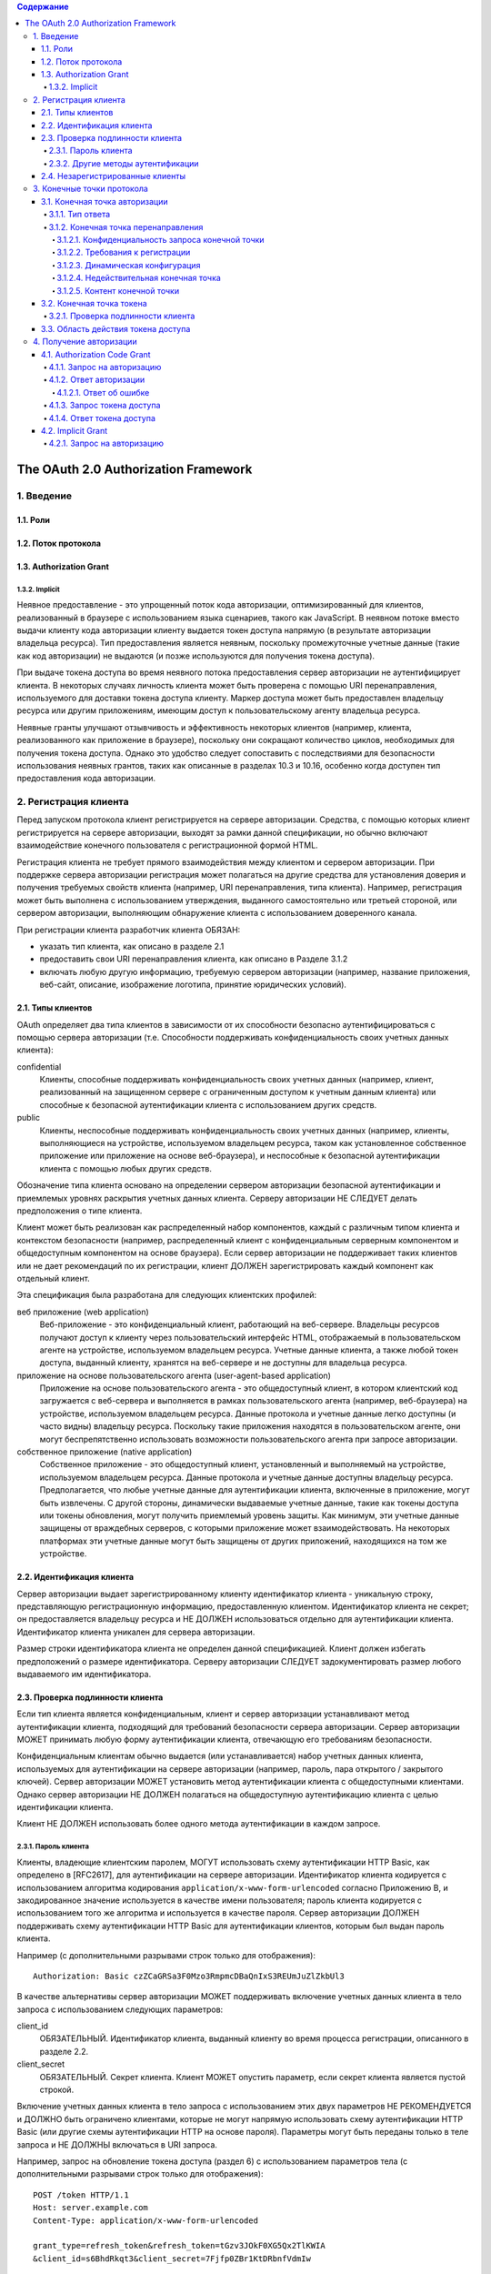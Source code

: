 .. contents:: Содержание
   :depth: 5

The OAuth 2.0 Authorization Framework
=====================================

1. Введение
-----------
1.1. Роли
~~~~~~~~~
1.2. Поток протокола
~~~~~~~~~~~~~~~~~~~~
1.3. Authorization Grant
~~~~~~~~~~~~~~~~~~~~~~~~
1.3.2. Implicit
^^^^^^^^^^^^^^^

Неявное предоставление - это упрощенный поток кода авторизации, оптимизированный для клиентов, реализованный в браузере с использованием языка сценариев, такого как JavaScript. В неявном потоке вместо выдачи клиенту кода авторизации клиенту выдается токен доступа напрямую (в результате авторизации владельца ресурса). Тип предоставления является неявным, поскольку промежуточные учетные данные (такие как код авторизации) не выдаются (и позже используются для получения токена доступа).

При выдаче токена доступа во время неявного потока предоставления сервер авторизации не аутентифицирует клиента. В некоторых случаях личность клиента может быть проверена с помощью URI перенаправления, используемого для доставки токена доступа клиенту. Маркер доступа может быть предоставлен владельцу ресурса или другим приложениям, имеющим доступ к пользовательскому агенту владельца ресурса.

Неявные гранты улучшают отзывчивость и эффективность некоторых клиентов (например, клиента, реализованного как приложение в браузере), поскольку они сокращают количество циклов, необходимых для получения токена доступа. Однако это удобство следует сопоставить с последствиями для безопасности использования неявных грантов, таких как описанные в разделах 10.3 и 10.16, особенно когда доступен тип предоставления кода авторизации.

2. Регистрация клиента
----------------------

Перед запуском протокола клиент регистрируется на сервере авторизации. Средства, с помощью которых клиент регистрируется на сервере авторизации, выходят за рамки данной спецификации, но обычно включают взаимодействие конечного пользователя с регистрационной формой HTML.

Регистрация клиента не требует прямого взаимодействия между клиентом и сервером авторизации. При поддержке сервера авторизации регистрация может полагаться на другие средства для установления доверия и получения требуемых свойств клиента (например, URI перенаправления, типа клиента). Например, регистрация может быть выполнена с использованием утверждения, выданного самостоятельно или третьей стороной, или сервером авторизации, выполняющим обнаружение клиента с использованием доверенного канала.

При регистрации клиента разработчик клиента ОБЯЗАН:

* указать тип клиента, как описано в разделе 2.1
* предоставить свои URI перенаправления клиента, как описано в Разделе 3.1.2
* включать любую другую информацию, требуемую сервером авторизации (например, название приложения, веб-сайт, описание, изображение логотипа, принятие юридических условий).

2.1. Типы клиентов
~~~~~~~~~~~~~~~~~~

OAuth определяет два типа клиентов в зависимости от их способности безопасно аутентифицироваться с помощью сервера авторизации (т.е. Способности поддерживать конфиденциальность своих учетных данных клиента):

confidential
    Клиенты, способные поддерживать конфиденциальность своих учетных данных (например, клиент, реализованный на защищенном сервере с ограниченным доступом к учетным данным клиента) или способные к безопасной аутентификации клиента с использованием других средств.

public
    Клиенты, неспособные поддерживать конфиденциальность своих учетных данных (например, клиенты, выполняющиеся на устройстве, используемом владельцем ресурса, таком как установленное собственное приложение или приложение на основе веб-браузера), и неспособные к безопасной аутентификации клиента с помощью любых других средств.

Обозначение типа клиента основано на определении сервером авторизации безопасной аутентификации и приемлемых уровнях раскрытия учетных данных клиента. Серверу авторизации НЕ СЛЕДУЕТ делать предположения о типе клиента.

Клиент может быть реализован как распределенный набор компонентов, каждый с различным типом клиента и контекстом безопасности (например, распределенный клиент с конфиденциальным серверным компонентом и общедоступным компонентом на основе браузера). Если сервер авторизации не поддерживает таких клиентов или не дает рекомендаций по их регистрации, клиент ДОЛЖЕН зарегистрировать каждый компонент как отдельный клиент.

Эта спецификация была разработана для следующих клиентских профилей:

веб приложение (web application)
    Веб-приложение - это конфиденциальный клиент, работающий на веб-сервере. Владельцы ресурсов получают доступ к клиенту через пользовательский интерфейс HTML, отображаемый в пользовательском агенте на устройстве, используемом владельцем ресурса. Учетные данные клиента, а также любой токен доступа, выданный клиенту, хранятся на веб-сервере и не доступны для владельца ресурса.

приложение на основе пользовательского агента (user-agent-based application)
    Приложение на основе пользовательского агента - это общедоступный клиент, в котором клиентский код загружается с веб-сервера и выполняется в рамках пользовательского агента (например, веб-браузера) на устройстве, используемом владельцем ресурса. Данные протокола и учетные данные легко доступны (и часто видны) владельцу ресурса. Поскольку такие приложения находятся в пользовательском агенте, они могут беспрепятственно использовать возможности пользовательского агента при запросе авторизации.

собственное приложение (native application)
    Собственное приложение - это общедоступный клиент, установленный и выполняемый на устройстве, используемом владельцем ресурса. Данные протокола и учетные данные доступны владельцу ресурса. Предполагается, что любые учетные данные для аутентификации клиента, включенные в приложение, могут быть извлечены. С другой стороны, динамически выдаваемые учетные данные, такие как токены доступа или токены обновления, могут получить приемлемый уровень защиты. Как минимум, эти учетные данные защищены от враждебных серверов, с которыми приложение может взаимодействовать. На некоторых платформах эти учетные данные могут быть защищены от других приложений, находящихся на том же устройстве.

2.2. Идентификация клиента
~~~~~~~~~~~~~~~~~~~~~~~~~~

Сервер авторизации выдает зарегистрированному клиенту идентификатор клиента - уникальную строку, представляющую регистрационную информацию, предоставленную клиентом. Идентификатор клиента не секрет; он предоставляется владельцу ресурса и НЕ ДОЛЖЕН использоваться отдельно для аутентификации клиента. Идентификатор клиента уникален для сервера авторизации.

Размер строки идентификатора клиента не определен данной спецификацией. Клиент должен избегать предположений о размере идентификатора. Серверу авторизации СЛЕДУЕТ задокументировать размер любого выдаваемого им идентификатора.

2.3. Проверка подлинности клиента
~~~~~~~~~~~~~~~~~~~~~~~~~~~~~~~~~

Если тип клиента является конфиденциальным, клиент и сервер авторизации устанавливают метод аутентификации клиента, подходящий для требований безопасности сервера авторизации. Сервер авторизации МОЖЕТ принимать любую форму аутентификации клиента, отвечающую его требованиям безопасности.

Конфиденциальным клиентам обычно выдается (или устанавливается) набор учетных данных клиента, используемых для аутентификации на сервере авторизации (например, пароль, пара открытого / закрытого ключей). Сервер авторизации МОЖЕТ установить метод аутентификации клиента с общедоступными клиентами. Однако сервер авторизации НЕ ДОЛЖЕН полагаться на общедоступную аутентификацию клиента с целью идентификации клиента.

Клиент НЕ ДОЛЖЕН использовать более одного метода аутентификации в каждом запросе.

2.3.1. Пароль клиента
^^^^^^^^^^^^^^^^^^^^^

Клиенты, владеющие клиентским паролем, МОГУТ использовать схему аутентификации HTTP Basic, как определено в [RFC2617], для аутентификации на сервере авторизации. Идентификатор клиента кодируется с использованием алгоритма кодирования ``application/x-www-form-urlencoded`` согласно Приложению B, и закодированное значение используется в качестве имени пользователя; пароль клиента кодируется с использованием того же алгоритма и используется в качестве пароля. Сервер авторизации ДОЛЖЕН поддерживать схему аутентификации HTTP Basic для аутентификации клиентов, которым был выдан пароль клиента.

Например (с дополнительными разрывами строк только для отображения)::

    Authorization: Basic czZCaGRSa3F0Mzo3RmpmcDBaQnIxS3REUmJuZlZkbUl3

В качестве альтернативы сервер авторизации МОЖЕТ поддерживать включение учетных данных клиента в тело запроса с использованием следующих параметров:

client_id
    ОБЯЗАТЕЛЬНЫЙ. Идентификатор клиента, выданный клиенту во время процесса регистрации, описанного в разделе 2.2.

client_secret
    ОБЯЗАТЕЛЬНЫЙ. Секрет клиента. Клиент МОЖЕТ опустить параметр, если секрет клиента является пустой строкой.

Включение учетных данных клиента в тело запроса с использованием этих двух параметров НЕ РЕКОМЕНДУЕТСЯ и ДОЛЖНО быть ограничено клиентами, которые не могут напрямую использовать схему аутентификации HTTP Basic (или другие схемы аутентификации HTTP на основе пароля). Параметры могут быть переданы только в теле запроса и НЕ ДОЛЖНЫ включаться в URI запроса.

Например, запрос на обновление токена доступа (раздел 6) с использованием параметров тела (с дополнительными разрывами строк только для отображения)::

    POST /token HTTP/1.1
    Host: server.example.com
    Content-Type: application/x-www-form-urlencoded

    grant_type=refresh_token&refresh_token=tGzv3JOkF0XG5Qx2TlKWIA
    &client_id=s6BhdRkqt3&client_secret=7Fjfp0ZBr1KtDRbnfVdmIw

Сервер авторизации ДОЛЖЕН требовать использования TLS, как описано в разделе 1.6, при отправке запросов с использованием аутентификации по паролю.

Поскольку этот метод аутентификации клиента включает в себя пароль, сервер авторизации ДОЛЖЕН защищать любую конечную точку, использующую его, от brute force атак.

2.3.2. Другие методы аутентификации
^^^^^^^^^^^^^^^^^^^^^^^^^^^^^^^^^^^

Сервер авторизации МОЖЕТ поддерживать любую подходящую схему аутентификации HTTP, соответствующую его требованиям безопасности. При использовании других методов аутентификации сервер авторизации ДОЛЖЕН определить соответствие между идентификатором клиента (регистрационной записью) и схемой аутентификации.

2.4. Незарегистрированные клиенты
~~~~~~~~~~~~~~~~~~~~~~~~~~~~~~~~~

Эта спецификация не исключает использования незарегистрированных клиентов. Однако использование таких клиентов выходит за рамки данной спецификации и требует дополнительного анализа безопасности и анализа влияния на совместимость.

3. Конечные точки протокола
---------------------------

В процессе авторизации используются две конечные точки сервера авторизации (ресурсы HTTP):

* Конечная точка авторизации - используется клиентом для получения авторизации от владельца ресурса через перенаправление пользовательского агента.
* Конечная точка токена - используется клиентом для обмена разрешения авторизации на токен доступа, обычно с аутентификацией клиента.

А также одна клиентская конечная точка:

* Конечная точка перенаправления - используется сервером авторизации для возврата клиенту ответов, содержащих учетные данные авторизации, через пользовательский агент владельца ресурса.

Не каждый тип разрешения на авторизацию использует обе конечные точки. Типы предоставления расширений МОГУТ определять дополнительные конечные точки по мере необходимости.

3.1. Конечная точка авторизации
~~~~~~~~~~~~~~~~~~~~~~~~~~~~~~~

Конечная точка авторизации используется для взаимодействия с владельцем ресурса и получения разрешения на авторизацию. Сервер авторизации ДОЛЖЕН сначала проверить личность владельца ресурса. Способ, которым сервер авторизации аутентифицирует владельца ресурса (например, имя пользователя и пароль для входа, файлы cookie сеанса), выходит за рамки данной спецификации.

Средства, с помощью которых клиент получает местоположение конечной точки авторизации, выходят за рамки данной спецификации, но местоположение обычно указывается в документации службы.

URI конечной точки МОЖЕТ включать компонент запроса в формате ``application/x-www-form-urlencoded`` (согласно Приложению B) ([RFC3986] раздел 3.4), который ДОЛЖЕН быть сохранен при добавлении дополнительных параметров запроса. URI конечной точки НЕ ДОЛЖЕН включать компонент фрагмента.

Поскольку запросы к конечной точке авторизации приводят к аутентификации пользователя и передаче учетных данных в открытом виде (в HTTP-ответе), сервер авторизации ДОЛЖЕН требовать использования TLS, как описано в разделе 1.6, при отправке запросов к конечной точке авторизации.

Сервер авторизации ДОЛЖЕН поддерживать использование метода HTTP "GET" [RFC2616] для конечной точки авторизации, а также МОЖЕТ поддерживать использование метода "POST".

Параметры, отправленные без значения, ДОЛЖНЫ обрабатываться так, как если бы они не были включены в запрос. Сервер авторизации ДОЛЖЕН игнорировать нераспознанные параметры запроса. Параметры запроса и ответа НЕ ДОЛЖНЫ включаться более одного раза.

3.1.1. Тип ответа
^^^^^^^^^^^^^^^^^

Конечная точка авторизации используется потоками типа предоставления кода авторизации и неявного типа предоставления. Клиент информирует сервер авторизации о желаемом типе гранта, используя следующий параметр:

response_type
    ОБЯЗАТЕЛЬНЫЙ. Значение ДОЛЖНО быть одним из ``code`` для запроса кода авторизации, как описано в разделе 4.1.1, ``token`` для запроса маркера доступа (неявное предоставление), как описано в разделе 4.2.1, или зарегистрированного значения расширения, как описано в Раздел 8.4.

Типы ответов расширения МОГУТ содержать список значений, разделенных пробелами (``%x20``), где порядок значений не имеет значения (например, тип ответа ``a b`` такой же, как ``b a``). Значение таких составных типов ответов определяется их соответствующими спецификациями.

Если в запросе авторизации отсутствует параметр response_type или если тип ответа не понят, сервер авторизации ДОЛЖЕН вернуть ответ с ошибкой, как описано в разделе 4.1.2.1.

3.1.2. Конечная точка перенаправления
^^^^^^^^^^^^^^^^^^^^^^^^^^^^^^^^^^^^^
После завершения взаимодействия с владельцем ресурса сервер авторизации направляет пользовательский агент владельца ресурса обратно клиенту. Сервер авторизации перенаправляет пользовательского агента к конечной точке перенаправления клиента, ранее установленной с сервером авторизации во время процесса регистрации клиента или при выполнении запроса авторизации.

URI конечной точки перенаправления ДОЛЖЕН быть абсолютным URI, как определено в разделе 4.3 [RFC3986]. URI конечной точки МОЖЕТ включать компонент запроса в формате ``application/x-www-form-urlencoded`` (согласно Приложению B) ([RFC3986] раздел 3.4), который ДОЛЖЕН быть сохранен при добавлении дополнительных параметров запроса. URI конечной точки НЕ ДОЛЖЕН включать компонент фрагмента.

3.1.2.1. Конфиденциальность запроса конечной точки
##################################################

Конечной точке перенаправления СЛЕДУЕТ требовать использования TLS, как описано в разделе 1.6, когда запрашиваемый тип ответа - ``code`` или ``token``, или когда запрос перенаправления приведет к передаче конфиденциальных учетных данных по открытой сети. Эта спецификация не требует обязательного использования TLS, поскольку на момент написания этой статьи требование развертывания TLS от клиентов было серьезным препятствием для многих разработчиков клиентов. Если TLS недоступен, серверу авторизации СЛЕДУЕТ предупредить владельца ресурса о небезопасной конечной точке до перенаправления (например, отображать сообщение во время запроса авторизации).

Отсутствие безопасности на транспортном уровне может серьезно повлиять на безопасность клиента и защищенных ресурсов, к которым ему разрешен доступ. Использование безопасности транспортного уровня особенно важно, когда процесс авторизации используется клиентом как форма делегированной аутентификации конечного пользователя (например, сторонняя служба входа в систему).

3.1.2.2. Требования к регистрации
#################################

Сервер авторизации ДОЛЖЕН требовать, чтобы следующие клиенты зарегистрировали свою конечную точку перенаправления:

* Публичные клиента (public).
* Конфиденциальные клиенты, использующие неявный тип предоставления (implicit).

Серверу авторизации СЛЕДУЕТ требовать, чтобы все клиенты зарегистрировали свою конечную точку перенаправления до использования конечной точки авторизации.

Серверу авторизации СЛЕДУЕТ требовать, чтобы клиент предоставил полный URI перенаправления (клиент МОЖЕТ использовать параметр запроса «состояние» для достижения индивидуальной настройки каждого запроса). Если требование регистрации полного URI перенаправления невозможно, серверу авторизации СЛЕДУЕТ потребовать регистрацию схемы URI, полномочий и пути (позволяя клиенту динамически изменять только компонент запроса URI перенаправления при запросе авторизации).

Сервер авторизации МОЖЕТ позволить клиенту зарегистрировать несколько конечных точек перенаправления.

Отсутствие требования регистрации URI перенаправления может позволить злоумышленнику использовать конечную точку авторизации в качестве открытого перенаправителя, как описано в Разделе 10.15.

3.1.2.3. Динамическая конфигурация
##################################

Если было зарегистрировано несколько URI перенаправления, если была зарегистрирована только часть URI перенаправления или если URI перенаправления не был зарегистрирован, клиент ДОЛЖЕН включить URI перенаправления в запрос авторизации с использованием параметра запроса redirect_uri.

Когда URI перенаправления включен в запрос авторизации, сервер авторизации ДОЛЖЕН сравнить и сопоставить полученное значение по крайней мере с одним из зарегистрированных URI перенаправления (или компонентов URI), как определено в разделе 6 [RFC3986], если какие-либо URI перенаправления были зарегистрированы . Если регистрация клиента включала полный URI перенаправления, сервер авторизации ДОЛЖЕН сравнить два URI, используя простое сравнение строк, как определено в разделе 6.2.1 [RFC3986].

3.1.2.4. Недействительная конечная точка
########################################

Если запрос авторизации не проходит проверку из-за отсутствия, недопустимого или несоответствующего URI перенаправления, серверу авторизации СЛЕДУЕТ проинформировать владельца ресурса об ошибке и НЕ ДОЛЖНО автоматически перенаправлять пользовательский агент на недопустимый URI перенаправления.

3.1.2.5. Контент конечной точки
###############################

Запрос перенаправления к конечной точке клиента обычно приводит к ответу документа HTML, обрабатываемому пользовательским агентом. Если ответ HTML обслуживается непосредственно в результате запроса перенаправления, любой сценарий, включенный в документ HTML, будет выполняться с полным доступом к URI перенаправления и учетным данным, которые он содержит.

Клиенту НЕ СЛЕДУЕТ включать какие-либо сторонние скрипты (например, стороннюю аналитику, социальные плагины, рекламные сети) в ответ конечной точки перенаправления. Вместо этого ему СЛЕДУЕТ извлечь учетные данные из URI и снова перенаправить пользовательский агент на другую конечную точку, не раскрывая учетные данные (в URI или в другом месте). Если сторонние скрипты включены, клиент ДОЛЖЕН гарантировать, что его собственные скрипты (используемые для извлечения и удаления учетных данных из URI) будут выполнены первыми.

3.2. Конечная точка токена
~~~~~~~~~~~~~~~~~~~~~~~~~~

Конечная точка токена используется клиентом для получения токена доступа путем предоставления разрешения на авторизацию или токена обновления. Конечная точка токена используется с каждым предоставлением авторизации, за исключением неявного типа предоставления (поскольку токен доступа выдается напрямую).

Средства, с помощью которых клиент получает местоположение конечной точки токена, выходят за рамки данной спецификации, но местоположение обычно указывается в документации службы.

URI конечной точки МОЖЕТ включать компонент запроса в формате ``application/x-www-form-urlencoded`` (согласно Приложению B) ([RFC3986] раздел 3.4), который ДОЛЖЕН быть сохранен при добавлении дополнительных параметров запроса. URI конечной точки НЕ ДОЛЖЕН включать компонент фрагмента.

Поскольку запросы к конечной точке токена приводят к передаче учетных данных в открытом виде (в запросе и ответе HTTP), сервер авторизации ДОЛЖЕН требовать использования TLS, как описано в разделе 1.6, при отправке запросов конечной точке токена.

Клиент ДОЛЖЕН использовать метод HTTP "POST" при выполнении запросов токена доступа.

Параметры, отправленные без значения, ДОЛЖНЫ обрабатываться так, как если бы они не были включены в запрос. Сервер авторизации ДОЛЖЕН игнорировать нераспознанные параметры запроса. Параметры запроса и ответа НЕ ДОЛЖНЫ включаться более одного раза.

3.2.1. Проверка подлинности клиента
^^^^^^^^^^^^^^^^^^^^^^^^^^^^^^^^^^^

Конфиденциальные клиенты или другие клиенты, выдавшие учетные данные клиента, ДОЛЖНЫ пройти аутентификацию на сервере авторизации, как описано в разделе 2.3, при выполнении запросов к конечной точке токена. Аутентификация клиента используется для:

* Обеспечение привязки токенов обновления и кодов авторизации к клиенту, которому они были выданы. Аутентификация клиента имеет решающее значение, когда код авторизации передается в конечную точку перенаправления по незащищенному каналу или когда URI перенаправления не зарегистрирован полностью.

* Восстановление после взлома клиента путем отключения клиента или изменения его учетных данных, что не позволяет злоумышленнику злоупотреблять украденными токенами обновления. Изменение одного набора учетных данных клиента происходит значительно быстрее, чем отзыв всего набора токенов обновления.

* Внедрение передовых методов управления аутентификацией, которые требуют периодической ротации учетных данных. Ротация всего набора токенов обновления может быть сложной задачей, в то время как ротация одного набора учетных данных клиента значительно проще.

Клиент МОЖЕТ использовать параметр запроса ``client_id`` для идентификации себя при отправке запросов к конечной точке токена. В запросе "authorization_code" "grant_type" к конечной точке токена неаутентифицированный клиент ДОЛЖЕН отправить свой ``client_id``, чтобы не допустить непреднамеренного принятия кода, предназначенного для клиента с другим ``client_id``. Это защищает клиента от подмены кода аутентификации. (Это не обеспечивает дополнительной безопасности для защищаемого ресурса.)

3.3. Область действия токена доступа
~~~~~~~~~~~~~~~~~~~~~~~~~~~~~~~~~~~~

Конечные точки авторизации и токена позволяют клиенту указать область запроса доступа с помощью параметра запроса ``scope``. В свою очередь, сервер авторизации использует параметр ответа ``scope``, чтобы информировать клиента об области действия выданного токена доступа.

Значение параметра ``scope`` выражается в виде списка строк, разделенных пробелами и чувствительных к регистру. Строки определяются сервером авторизации. Если значение содержит несколько строк, разделенных пробелами, их порядок не имеет значения, и каждая строка добавляет дополнительный диапазон доступа к запрошенной области. ::

    scope       = scope-token *( SP scope-token )
    scope-token = 1*( %x21 / %x23-5B / %x5D-7E )

Сервер авторизации МОЖЕТ полностью или частично игнорировать область действия, запрошенную клиентом, на основе политики сервера авторизации или инструкций владельца ресурса. Если область выданного токена доступа отличается от области, запрошенной клиентом, сервер авторизации ДОЛЖЕН включить параметр ответа "scope", чтобы информировать клиента о фактически предоставленной области.

Если клиент пропускает параметр области при запросе авторизации, сервер авторизации ДОЛЖЕН либо обработать запрос, используя предварительно определенное значение по умолчанию, либо отклонить запрос, указывая на недопустимую область действия. Серверу авторизации СЛЕДУЕТ задокументировать свои требования к области и значение по умолчанию (если определено).

4. Получение авторизации
------------------------

Чтобы запросить токен доступа, клиент получает разрешение от владельца ресурса. Авторизация выражается в форме предоставления авторизации, которую клиент использует для запроса токена доступа. OAuth определяет четыре типа предоставления: код авторизации, неявный, учетные данные пароля владельца ресурса и учетные данные клиента. Он также предоставляет механизм расширения для определения дополнительных типов грантов.

4.1. Authorization Code Grant
~~~~~~~~~~~~~~~~~~~~~~~~~~~~~

Тип предоставления кода авторизации используется для получения как токенов доступа, так и токенов обновления и оптимизирован для конфиденциальных клиентов. Поскольку это поток на основе перенаправления, клиент должен иметь возможность взаимодействовать с пользовательским агентом владельца ресурса (обычно веб-браузером) и принимать входящие запросы (через перенаправление) от сервера авторизации. ::

     +----------+
     | Владелец |
     | ресурса  |
     |          |
     +----------+
          ^
          |
         (B)
     +----|-----+        Идентификация клиента               +---------------+
     |         -+----(A)-- & Перенаправление URI ----------->|               |
     |  User-   |                                            |     Сервер    |
     |  Agent  -+----(B)-- Пользователь аутентифицируется -->|  авторизации  |
     |          |                                            |               |
     |         -+----(C)-- Код авторизации -----------------<|               |
     +-|----|---+                                            +---------------+
       |    |                                                    ^      v
      (A)  (C)                                                   |      |
       |    |                                                    |      |
       ^    v                                                    |      |
     +---------+                                                 |      |
     |         |>---(D)-- Код авторизации -----------------------'      |
     | Клиент  |          & Перенаправление URI                         |
     |         |                                                        |
     |         |<---(E)----- Токен доступа -----------------------------'
     +---------+       (w/ Опционально Refresh Token)

     Примечание: Строки, иллюстрирующие шаги (A), (B) и (C),
     разбиты на две части по мере их прохождения через пользовательский агент.

                     Рисунок 3: Authorization Code Flow

Схема, показанная на рисунке 3, включает следующие шаги:

:(A): Клиент инициирует поток, направляя пользовательский агент владельца ресурса к конечной точке авторизации. Клиент включает в себя свой идентификатор клиента, запрошенную область, локальное состояние и URI перенаправления, на который сервер авторизации отправит пользовательский агент обратно после предоставления (или отказа) доступа.

:(B): Сервер авторизации аутентифицирует владельца ресурса (через пользовательский агент) и устанавливает, предоставляет ли владелец ресурса или отклоняет запрос доступа клиента.

:(C): Предполагая, что владелец ресурса предоставляет доступ, сервер авторизации перенаправляет пользовательский агент обратно клиенту, используя URI перенаправления, предоставленный ранее (в запросе или во время регистрации клиента). URI перенаправления включает код авторизации и любое локальное состояние, предоставленное клиентом ранее.

:(D): Клиент запрашивает токен доступа у конечной точки токена сервера авторизации, включая код авторизации, полученный на предыдущем шаге. При выполнении запроса клиент аутентифицируется на сервере авторизации. Клиент включает URI перенаправления, используемый для получения кода авторизации для проверки.

:(E): Сервер авторизации аутентифицирует клиента, проверяет код авторизации и гарантирует, что полученный URI перенаправления совпадает с URI, используемым для перенаправления клиента на этапе (C). Если он действителен, сервер авторизации отвечает токеном доступа и, необязательно, токеном обновления.

4.1.1. Запрос на авторизацию
^^^^^^^^^^^^^^^^^^^^^^^^^^^^

Клиент создает URI запроса, добавляя следующие параметры к компоненту запроса URI конечной точки авторизации, используя формат ``application/x-www-form-urlencoded`` согласно Приложению B:

response_type
    ОБЯЗАТЕЛЬНЫЙ. Значение ДОЛЖНО быть установлено на ``code``.

client_id
    ОБЯЗАТЕЛЬНЫЙ. Идентификатор клиента, как описано в разделе 2.2.

redirect_uri
    НЕ ОБЯЗАТЕЛЬНЫЙ. Как описано в разделе 3.1.2.

scope
    область действия запроса доступа, описанная раздел 3.3.

state
    РЕКОМЕНДУЕМЫЕ. Непрозрачное значение, используемое клиентом для поддержания состояния между запросом и обратным вызовом. Сервер авторизации включает это значение при перенаправлении пользовательского агента обратно клиенту. Параметр СЛЕДУЕТ использовать для предотвращения подделки межсайтовых запросов, как описано в Разделе 10.12.

Клиент направляет владельца ресурса к сконструированному URI, используя ответ перенаправления HTTP, или другими способами, доступными ему через пользовательский агент.

Например, клиент указывает пользовательскому агенту выполнить следующий HTTP-запрос с использованием TLS (с дополнительными разрывами строк только для отображения)::

    GET /authorize?response_type=code&client_id=s6BhdRkqt3&state=xyz
        &redirect_uri=https%3A%2F%2Fclient%2Eexample%2Ecom%2Fcb HTTP/1.1
    Host: server.example.com

Сервер авторизации проверяет запрос, чтобы убедиться, что все необходимые параметры присутствуют и действительны. Если запрос действителен, сервер авторизации аутентифицирует владельца ресурса и получает решение об авторизации (запрашивая у владельца ресурса или устанавливая одобрение другими способами).

Когда решение принято, сервер авторизации направляет пользовательского агента на предоставленный клиентский URI перенаправления, используя ответ перенаправления HTTP или другие средства, доступные ему через пользовательский агент.

4.1.2. Ответ авторизации
^^^^^^^^^^^^^^^^^^^^^^^^

Если владелец ресурса предоставляет запрос доступа, сервер авторизации выдает код авторизации и доставляет его клиенту, добавляя следующие параметры в компонент запроса URI перенаправления, используя формат ``application/x-www-form-urlencoded``, согласно Приложению B:

code
    ОБЯЗАТЕЛЬНЫЙ. Код авторизации, сгенерированный сервером авторизации. Код авторизации ДОЛЖЕН истечь вскоре после его выдачи, чтобы снизить риск утечки. РЕКОМЕНДУЕТСЯ максимальное время жизни кода авторизации 10 минут. Клиент НЕ ДОЛЖЕН использовать код авторизации более одного раза. Если код авторизации используется более одного раза, сервер авторизации ДОЛЖЕН отклонить запрос и ДОЛЖЕН отозвать (когда это возможно) все токены, ранее выпущенные на основе этого кода авторизации. Код авторизации привязан к идентификатору клиента и URI перенаправления.

state
    ОБЯЗАТЕЛЬНЫЙ, если параметр ``state`` присутствовал в запросе авторизации клиента. Точное значение, полученное от клиента.

Например, сервер авторизации перенаправляет пользовательского агента, отправляя следующий HTTP-ответ::

    HTTP/1.1 302 Found
    Location: https://client.example.com/cb?code=SplxlOBeZQQYbYS6WxSbIA&state=xyz

Клиент ДОЛЖЕН игнорировать нераспознанные параметры ответа. Размер строки кода авторизации в данной спецификации не определен. Клиент должен избегать предположений о размерах кодовых значений. Серверу авторизации СЛЕДУЕТ задокументировать размер любого значения, которое он выдает.

4.1.2.1. Ответ об ошибке
########################

Если запрос не выполняется из-за отсутствия, недопустимого или несоответствующего URI перенаправления, или если идентификатор клиента отсутствует или недействителен, сервер авторизации ДОЛЖЕН сообщить владельцу ресурса об ошибке и НЕ ДОЛЖЕН автоматически перенаправлять пользовательский агент на недопустимый URI перенаправления.

Если владелец ресурса отклоняет запрос доступа или если запрос не выполняется по причинам, отличным от отсутствующего или недействительного URI перенаправления, сервер авторизации информирует клиента, добавляя следующие параметры в компонент запроса URI перенаправления, используя ``application/x-www-form-urlencoded`` согласно Приложению B:

error
    ОБЯЗАТЕЛЬНЫЙ. Один из следующих кодов ошибки ASCII [USASCII]:

    invalid_request
        В запросе отсутствует обязательный параметр, он включает недопустимое значение параметра, включает параметр более одного раза или имеет другой неправильный формат.

    unauthorized_client
        Клиент не авторизован для запроса кода авторизации с помощью этого метода.

    access_denied
        Владелец ресурса или сервер авторизации отклонил запрос.

    unsupported_response_type
        Сервер авторизации не поддерживает получение кода авторизации с помощью этого метода.

    invalid_scope
        Запрошенная область недопустима, неизвестна или имеет неправильный формат.

    server_error
        Сервер авторизации обнаружил непредвиденное условие, которое помешало ему выполнить запрос. (Этот код ошибки необходим, потому что код состояния HTTP 500 Internal Server Error не может быть возвращен клиенту через перенаправление HTTP.)

    temporary_unavailable
        Сервер авторизации в настоящее время не может обработать запрос из-за временной перегрузки или обслуживания сервера. (Этот код ошибки необходим, потому что код состояния HTTP 503 Service Unavailable не может быть возвращен клиенту через перенаправление HTTP.)

    Значения параметра ``error`` НЕ ДОЛЖНЫ включать символы вне набора ``%x20-21 / %x23-5B / %x5D-7E``.

error_description
    НЕ ОБЯЗАТЕЛЬНЫЙ. Удобочитаемый текст ASCII [USASCII], содержащий дополнительную информацию, которая помогает разработчику клиента понять возникшую ошибку. Значения параметра ``error_description`` НЕ ДОЛЖНЫ включать символы вне набора ``%x20-21 / %x23-5B / %x5D-7E``.

error_uri
    НЕ ОБЯЗАТЕЛЬНЫЙ. URI, идентифицирующий удобочитаемую веб-страницу с информацией об ошибке, используемый для предоставления разработчику клиента дополнительной информации об ошибке. Значения параметра ``error_uri`` ДОЛЖНЫ соответствовать синтаксису ссылки URI и, следовательно, НЕ ДОЛЖНЫ включать символы вне набора ``%x21 / %x23-5B / %x5D-7E``.

state
    ОБЯЗАТЕЛЬНЫЙ, если параметр ``state`` присутствовал в запросе авторизации клиента. Точное значение, полученное от клиента.

Например, сервер авторизации перенаправляет пользовательского агента, отправляя следующий HTTP-ответ::

    HTTP/1.1 302 Found
    Location: https://client.example.com/cb?error=access_denied&state=xyz

4.1.3. Запрос токена доступа
^^^^^^^^^^^^^^^^^^^^^^^^^^^^

Клиент делает запрос к конечной точке токена, отправляя следующие параметры в формате ``application/x-www-form-urlencoded`` согласно Приложению B с кодировкой символов UTF-8 в теле объекта HTTP-запроса:

grant_type
    ОБЯЗАТЕЛЬНЫЙ. Значение ДОЛЖНО быть установлено на «authorization_code».

code
    ОБЯЗАТЕЛЬНЫЙ. Код авторизации, полученный от сервера авторизации.

redirect_uri
    ОБЯЗАТЕЛЬНЫЙ, если параметр «redirect_uri» был включен в запрос авторизации, как описано в разделе 4.1.1, и их значения ДОЛЖНЫ быть идентичными.

client_id
    ОБЯЗАТЕЛЬНЫЙ, если клиент не аутентифицируется на сервере авторизации, как описано в разделе 3.2.1.

Если тип клиента является конфиденциальным или клиенту были выданы учетные данные клиента (или назначены другие требования аутентификации), клиент ДОЛЖЕН пройти аутентификацию на сервере авторизации, как описано в разделе 3.2.1.

Например, клиент выполняет следующий HTTP-запрос с использованием TLS (с дополнительными разрывами строк только для отображения)::

    POST /token HTTP/1.1
    Host: server.example.com
    Authorization: Basic czZCaGRSa3F0MzpnWDFmQmF0M2JW
    Content-Type: application/x-www-form-urlencoded

    grant_type=authorization_code&code=SplxlOBeZQQYbYS6WxSbIA
    &redirect_uri=https%3A%2F%2Fclient%2Eexample%2Ecom%2Fcb

Сервер авторизации ДОЛЖЕН:

* требовать аутентификацию клиента для конфиденциальных клиентов или для любого клиента, которому были выданы учетные данные клиента (или с другими требованиями аутентификации),

* аутентифицировать клиента, если аутентификация клиента включена,

* убедиться, что код авторизации был выдан аутентифицированному конфиденциальному клиенту, или, если клиент является общедоступным, убедиться, что код был выдан на ``client_id`` в запросе,

* убедиться, что код авторизации действителен, и

* убедиться, что параметр ``redirect_uri`` присутствует, если параметр ``redirect_uri`` был включен в первоначальный запрос авторизации, как описано в разделе 4.1.1, и если он включен, убедиться, что их значения идентичны.

4.1.4. Ответ токена доступа
^^^^^^^^^^^^^^^^^^^^^^^^^^^

Если запрос токена доступа действителен и авторизован, сервер авторизации выдает токен доступа и дополнительный токен обновления, как описано в Разделе 5.1. Если запрос аутентификации клиента завершился неудачно или недействителен, сервер авторизации возвращает ответ об ошибке, как описано в Разделе 5.2.

Пример успешного ответа::

    HTTP/1.1 200 OK
    Content-Type: application/json;charset=UTF-8
    Cache-Control: no-store
    Pragma: no-cache

    {
        "access_token":"2YotnFZFEjr1zCsicMWpAA",
        "token_type":"example",
        "expires_in":3600,
        "refresh_token":"tGzv3JOkF0XG5Qx2TlKWIA",
        "example_parameter":"example_value"
    }

4.2. Implicit Grant
~~~~~~~~~~~~~~~~~~~

Неявный тип предоставления используется для получения токенов доступа (он не поддерживает выдачу токенов обновления) и оптимизирован для общедоступных клиентов, которые, как известно, работают с определенным URI перенаправления. Эти клиенты обычно реализуются в браузере с использованием языка сценариев, например JavaScript.

Поскольку это поток на основе перенаправления, клиент должен иметь возможность взаимодействовать с пользовательским агентом владельца ресурса (обычно веб-браузером) и принимать входящие запросы (через перенаправление) от сервера авторизации.

В отличие от типа предоставления кода авторизации, в котором клиент делает отдельные запросы на авторизацию и для токена доступа, клиент получает токен доступа в результате запроса авторизации.

Неявный тип предоставления не включает аутентификацию клиента и зависит от присутствия владельца ресурса и регистрации URI перенаправления. Поскольку токен доступа закодирован в URI перенаправления, он может быть доступен владельцу ресурса и другим приложениям, находящимся на том же устройстве. ::

    +----------+
    | Владелец |
    | ресурса  |
    |          |
    +----------+
         ^
         |
        (B)
    +----|-----+          Идентификация клиента             +---------------+
    |         -+----(A)-- & Перенаправление URI ----------->|               |
    |  User-   |                                            |     Сервер    |
    |  Agent  -|----(B)-- Пользователь аутентифицируется -->|  авторизации  |
    |          |                                            |               |
    |          |<---(C)--- Перенаправление URI ------------<|               |
    |          |          с токеном доступа                 +---------------+
    |          |            во фрагменте
    |          |                                    +---------------+
    |          |----(D)--- Перенаправление URI ---->|   Клиентский  |
    |          |          без фрагмента             |     ресурс    |
    |          |                                    |  размещенный  |
    |     (F)  |<---(E)------- Скрипт -------------<|  в Интернете  |
    |          |                                    +---------------+
    +-|--------+
      |    |
     (A)  (G) Токен доступа
      |    |
      ^    v
    +---------+
    |         |
    | Клиент  |
    |         |
    +---------+

    Примечание: строки, иллюстрирующие шаги (A) и (B),
    разбиты на две части по мере их прохождения через пользовательский агент.

                       Рисунок 4: Implicit Grant Flow

Схема, показанная на рисунке 4, включает следующие шаги:

:(A): Клиент инициирует поток, направляя пользовательский агент владельца ресурса к конечной точке авторизации. Клиент включает в себя свой идентификатор клиента, запрошенную область, локальное состояние и URI перенаправления, на который сервер авторизации отправит пользовательский агент обратно после предоставления (или отказа) доступа.

:(B): Сервер авторизации аутентифицирует владельца ресурса (через пользовательский агент) и устанавливает, предоставляет ли владелец ресурса или отклоняет запрос доступа клиента.

:(C): Предполагая, что владелец ресурса предоставляет доступ, сервер авторизации перенаправляет пользовательский агент обратно клиенту, используя предоставленный ранее URI перенаправления. URI перенаправления включает токен доступа во фрагмент URI.

:(D): Пользовательский агент следует инструкциям перенаправления, делая запрос к клиентскому ресурсу, размещенному в Интернете (который не включает фрагмент согласно [RFC2616]). Пользовательский агент сохраняет информацию о фрагменте локально.

:(E): Клиентский ресурс, размещенный в Интернете, возвращает веб-страницу (обычно HTML-документ со встроенным скриптом), способную получить доступ к полному URI перенаправления, включая фрагмент, сохраненный пользовательским агентом, и извлечь токен доступа (и другие параметры). содержится во фрагменте.

:(F): Пользовательский агент выполняет сценарий, предоставленный клиентским ресурсом, размещенным в Интернете, локально, который извлекает токен доступа.

:(G): Пользовательский агент передает токен доступа клиенту.

См. Разделы 1.3.2 и 9 для получения информации об использовании неявного предоставления. См. Разделы 10.3 и 10.16 для ознакомления с важными соображениями безопасности при использовании неявного предоставления.

4.2.1. Запрос на авторизацию
^^^^^^^^^^^^^^^^^^^^^^^^^^^^

Клиент создает URI запроса, добавляя следующие параметры к компоненту запроса URI конечной точки авторизации, используя формат ``application/x-www-form-urlencoded`` согласно Приложению B:

response_type
    ОБЯЗАТЕЛЬНЫЙ. Значение ДОЛЖНО быть установлено на ``token``.

client_id
    ОБЯЗАТЕЛЬНЫЙ. Идентификатор клиента, как описано в разделе 2.2.

redirect_uri
    НЕ ОБЯЗАТЕЛЬНЫЙ. Как описано в разделе 3.1.2.

scope
    НЕ ОБЯЗАТЕЛЬНЫЙ. область действия запроса доступа, описанная раздел 3.3.

state
    РЕКОМЕНДУЕМЫЕ. Непрозрачное значение, используемое клиентом для поддержания состояния между запросом и обратным вызовом. Сервер авторизации включает это значение при перенаправлении пользовательского агента обратно клиенту. Параметр СЛЕДУЕТ использовать для предотвращения подделки межсайтовых запросов, как описано в Разделе 10.12.


.. ((?<=\n\n)\s+)|((?<!\n)\n? +)
